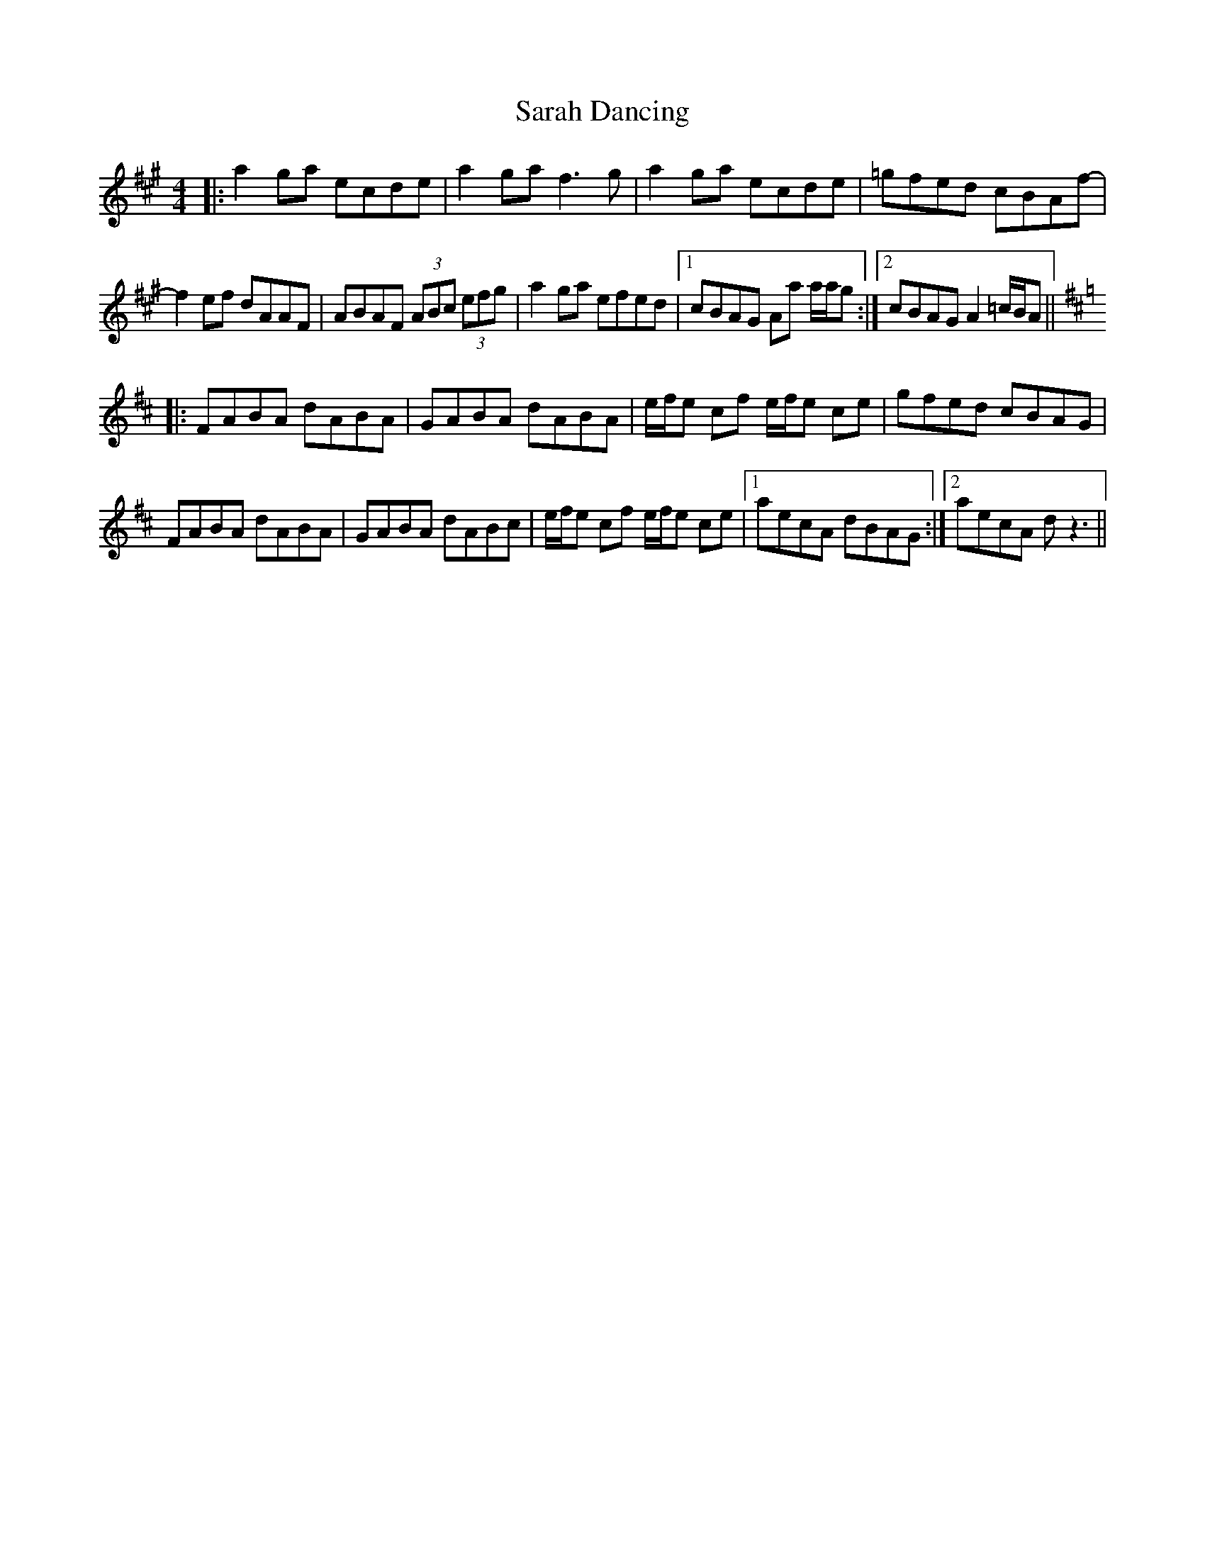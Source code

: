 X: 35948
T: Sarah Dancing
R: reel
M: 4/4
K: Amajor
|:a2 ga ecde|a2 ga f3 g|a2 ga ecde|=gfed cBAf-|
f2 ef dAAF|ABAF (3ABc (3efg|a2 ga efed|1 cBAG Aa a/a/g:|2 cBAG A2 =c/B/A||
K:D
|:FABA dABA|GABA dABA|e/f/e cf e/f/e ce|gfed cBAG|
FABA dABA|GABA dABc|e/f/e cf e/f/e ce|1 aecA dBAG:|2 aecA d z3||

